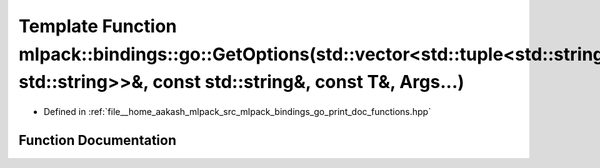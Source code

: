 .. _exhale_function_namespacemlpack_1_1bindings_1_1go_1a7bbd508861b886ace0528870ae6ec681:

Template Function mlpack::bindings::go::GetOptions(std::vector<std::tuple<std::string, std::string>>&, const std::string&, const T&, Args...)
=============================================================================================================================================

- Defined in :ref:`file__home_aakash_mlpack_src_mlpack_bindings_go_print_doc_functions.hpp`


Function Documentation
----------------------


.. doxygenfunction:: mlpack::bindings::go::GetOptions(std::vector<std::tuple<std::string, std::string>>&, const std::string&, const T&, Args...)
